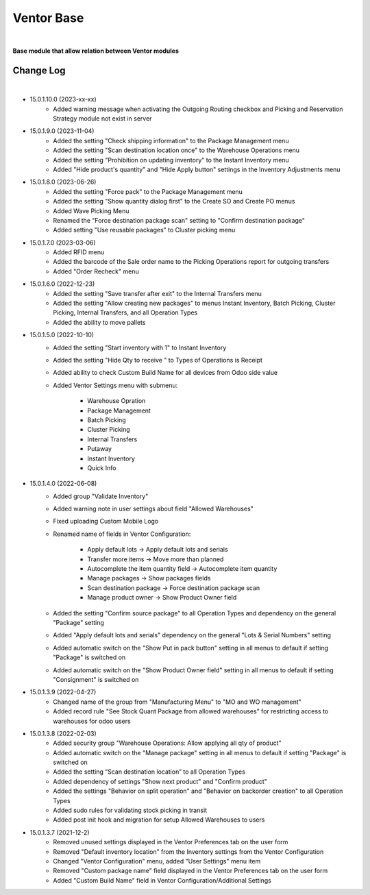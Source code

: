 Ventor Base
===========

|

**Base module that allow relation between Ventor modules**

Change Log
##########

|

* 15.0.1.10.0 (2023-xx-xx)
    - Added warning message when activating the Outgoing Routing checkbox and Picking and Reservation Strategy module not exist in server

* 15.0.1.9.0 (2023-11-04)
    - Added the setting "Check shipping information" to the Package Management menu
    - Added the setting "Scan destination location once" to the Warehouse Operations menu
    - Added the setting "Prohibition on updating inventory" to the Instant Inventory menu
    - Added "Hide product's quantity" and "Hide Apply button" settings in the Inventory Adjustments menu

* 15.0.1.8.0 (2023-06-26)
    - Added the setting "Force pack" to the Package Management menu
    - Added the setting "Show quantity dialog first" to the Create SO and Create PO menus
    - Added Wave Picking Menu
    - Renamed the "Force destination package scan" setting to "Confirm destination package"
    - Added setting "Use reusable packages" to Cluster picking menu

* 15.0.1.7.0 (2023-03-06)
    - Added RFID menu
    - Added the barcode of the Sale order name to the Picking Operations report for outgoing transfers
    - Added "Order Recheck" menu

* 15.0.1.6.0 (2022-12-23)
    - Added the setting "Save transfer after exit" to the Internal Transfers menu
    - Added the setting "Allow creating new packages" to menus Instant Inventory, Batch Picking, Cluster Picking, Internal Transfers, and all Operation Types
    - Added the ability to move pallets

* 15.0.1.5.0 (2022-10-10)
    - Added the setting "Start inventory with 1" to Instant Inventory
    - Added the setting "Hide Qty to receive " to  Types of Operations is Receipt
    - Added ability to check Custom Build Name for all devices from Odoo side value
    - Added Ventor Settings menu with submenu:

        - Warehouse Opration
        - Package Management
        - Batch Picking
        - Cluster Picking
        - Internal Transfers
        - Putaway
        - Instant Inventory
        - Quick Info

* 15.0.1.4.0 (2022-06-08)
    - Added group "Validate Inventory"
    - Added warning note in user settings about field "Allowed Warehouses"
    - Fixed uploading Custom Mobile Logo
    - Renamed name of fields in Ventor Configuration:

        - Apply default lots -> Apply default lots and serials
        - Transfer more items -> Move more than planned
        - Autocomplete the item quantity field -> Autocomplete item quantity
        - Manage packages -> Show packages fields
        - Scan destination package -> Force destination package scan
        - Manage product owner -> Show Product Owner field
    - Added the setting "Confirm source package" to all Operation Types and dependency on the general "Package" setting
    - Added "Apply default lots and serials" dependency on the general "Lots & Serial Numbers" setting
    - Added automatic switch on the "Show Put in pack button" setting in all menus to default if setting "Package" is switched on
    - Added automatic switch on the "Show Product Owner field" setting in all menus to default if setting "Consignment" is switched on

* 15.0.1.3.9 (2022-04-27)
    - Changed name of the group from "Manufacturing Menu" to "MO and WO management"
    - Added record rule "See Stock Quant Package from allowed warehouses" for restricting access to warehouses for odoo users

* 15.0.1.3.8 (2022-02-03)
    - Added security group "Warehouse Operations: Allow applying all qty of product"
    - Added automatic switch on the "Manage package" setting in all menus to default if setting "Package" is switched on
    - Added the setting “Scan destination location” to all Operation Types
    - Added dependency of settings "Show next product" and "Confirm product"
    - Added the settings "Behavior on split operation" and "Behavior on backorder creation" to all Operation Types
    - Added sudo rules for validating stock picking in transit
    - Added post init hook and migration for setup Allowed Warehouses to users

* 15.0.1.3.7 (2021-12-2)
    - Removed unused settings displayed in the Ventor Preferences tab on the user form
    - Removed "Default inventory location" from the Inventory settings from the Ventor Configuration
    - Changed "Ventor Configuration" menu, added "User Settings" menu item
    - Removed "Custom package name" field displayed in the Ventor Preferences tab on the user form
    - Added "Custom Build Name" field in Ventor Configuration/Additional Settings
